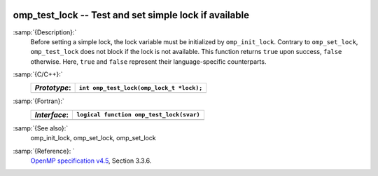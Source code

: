   .. _omp_test_lock:

omp_test_lock -- Test and set simple lock if available
******************************************************

:samp:`{Description}:`
  Before setting a simple lock, the lock variable must be initialized by 
  ``omp_init_lock``.  Contrary to ``omp_set_lock``, ``omp_test_lock`` 
  does not block if the lock is not available.  This function returns
  ``true`` upon success, ``false`` otherwise.  Here, ``true`` and
  ``false`` represent their language-specific counterparts.

:samp:`{C/C++}:`
  ============  ========================================
  *Prototype*:  ``int omp_test_lock(omp_lock_t *lock);``
  ============  ========================================
  ============  ========================================

:samp:`{Fortran}:`
  ============  =================================================
  *Interface*:  ``logical function omp_test_lock(svar)``
  ============  =================================================
                ``integer(omp_lock_kind), intent(inout) :: svar``
  ============  =================================================

:samp:`{See also}:`
  omp_init_lock, omp_set_lock, omp_set_lock

:samp:`{Reference}: `
  `OpenMP specification v4.5 <https://www.openmp.org>`_, Section 3.3.6.


